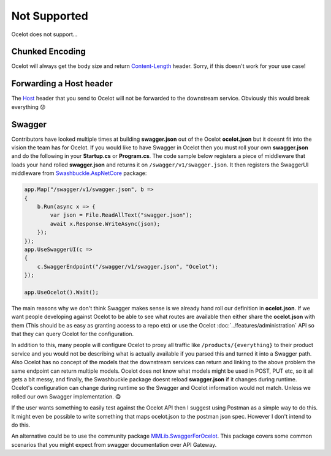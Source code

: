 Not Supported
=============

Ocelot does not support...

.. _chunked-encoding:

Chunked Encoding
----------------

Ocelot will always get the body size and return `Content-Length <https://developer.mozilla.org/en-US/docs/Web/HTTP/Headers/Content-Length>`_ header.
Sorry, if this doesn't work for your use case! 
	
Forwarding a Host header
------------------------

The `Host <https://developer.mozilla.org/en-US/docs/Web/HTTP/Headers/Host>`_ header that you send to Ocelot will not be forwarded to the downstream service.
Obviously this would break everything 😟

Swagger
-------

Contributors have looked multiple times at building **swagger.json** out of the Ocelot **ocelot.json** but it doesnt fit into the vision the team has for Ocelot.
If you would like to have Swagger in Ocelot then you must roll your own **swagger.json** and do the following in your **Startup.cs** or **Program.cs**.
The code sample below registers a piece of middleware that loads your hand rolled **swagger.json** and returns it on ``/swagger/v1/swagger.json``.
It then registers the SwaggerUI middleware from `Swashbuckle.AspNetCore <https://www.nuget.org/packages/Swashbuckle.AspNetCore>`_ package:

.. code-block:: csharp

    app.Map("/swagger/v1/swagger.json", b =>
    {
        b.Run(async x => {
            var json = File.ReadAllText("swagger.json");
            await x.Response.WriteAsync(json);
        });
    });   
    app.UseSwaggerUI(c =>
    {
        c.SwaggerEndpoint("/swagger/v1/swagger.json", "Ocelot");
    });

    app.UseOcelot().Wait();

The main reasons why we don't think Swagger makes sense is we already hand roll our definition in **ocelot.json**.
If we want people developing against Ocelot to be able to see what routes are available then either share the **ocelot.json** with them
(This should be as easy as granting access to a repo etc) or use the Ocelot :doc:`../features/administration` API so that they can query Ocelot for the configuration.

In addition to this, many people will configure Ocelot to proxy all traffic like ``/products/{everything}`` to their product service
and you would not be describing what is actually available if you parsed this and turned it into a Swagger path.
Also Ocelot has no concept of the models that the downstream services can return and linking to the above problem the same endpoint can return multiple models.
Ocelot does not know what models might be used in POST, PUT etc, so it all gets a bit messy, and finally, the Swashbuckle package doesnt reload **swagger.json** if it changes during runtime.
Ocelot's configuration can change during runtime so the Swagger and Ocelot information would not match.
Unless we rolled our own Swagger implementation. 😋

If the user wants something to easily test against the Ocelot API then I suggest using Postman as a simple way to do this. It might even be possible to write something that maps ocelot.json to the postman json spec. However I don't intend to do this.

An alternative could be to use the community package `MMLib.SwaggerForOcelot <link URL>`_. This package covers some common scenarios that you might expect from swagger documentation over API Gateway.
